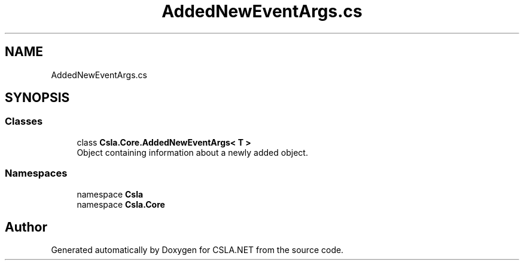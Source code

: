 .TH "AddedNewEventArgs.cs" 3 "Wed Jul 21 2021" "Version 5.4.2" "CSLA.NET" \" -*- nroff -*-
.ad l
.nh
.SH NAME
AddedNewEventArgs.cs
.SH SYNOPSIS
.br
.PP
.SS "Classes"

.in +1c
.ti -1c
.RI "class \fBCsla\&.Core\&.AddedNewEventArgs< T >\fP"
.br
.RI "Object containing information about a newly added object\&. "
.in -1c
.SS "Namespaces"

.in +1c
.ti -1c
.RI "namespace \fBCsla\fP"
.br
.ti -1c
.RI "namespace \fBCsla\&.Core\fP"
.br
.in -1c
.SH "Author"
.PP 
Generated automatically by Doxygen for CSLA\&.NET from the source code\&.
